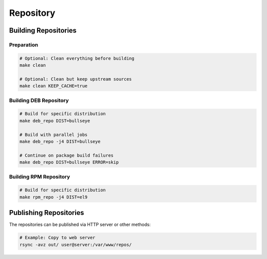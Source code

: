 Repository
==========

Building Repositories
---------------------

Preparation
~~~~~~~~~~~

.. sourcecode:: bash

    # Optional: Clean everything before building
    make clean

    # Optional: Clean but keep upstream sources
    make clean KEEP_CACHE=true

Building DEB Repository
~~~~~~~~~~~~~~~~~~~~~~~

.. sourcecode:: bash

    # Build for specific distribution
    make deb_repo DIST=bullseye

    # Build with parallel jobs
    make deb_repo -j4 DIST=bullseye

    # Continue on package build failures
    make deb_repo DIST=bullseye ERROR=skip

Building RPM Repository
~~~~~~~~~~~~~~~~~~~~~~~

.. sourcecode:: bash

    # Build for specific distribution
    make rpm_repo -j4 DIST=el9

Publishing Repositories
-----------------------

The repositories can be published via HTTP server or other methods:

.. sourcecode:: bash

    # Example: Copy to web server
    rsync -avz out/ user@server:/var/www/repos/
